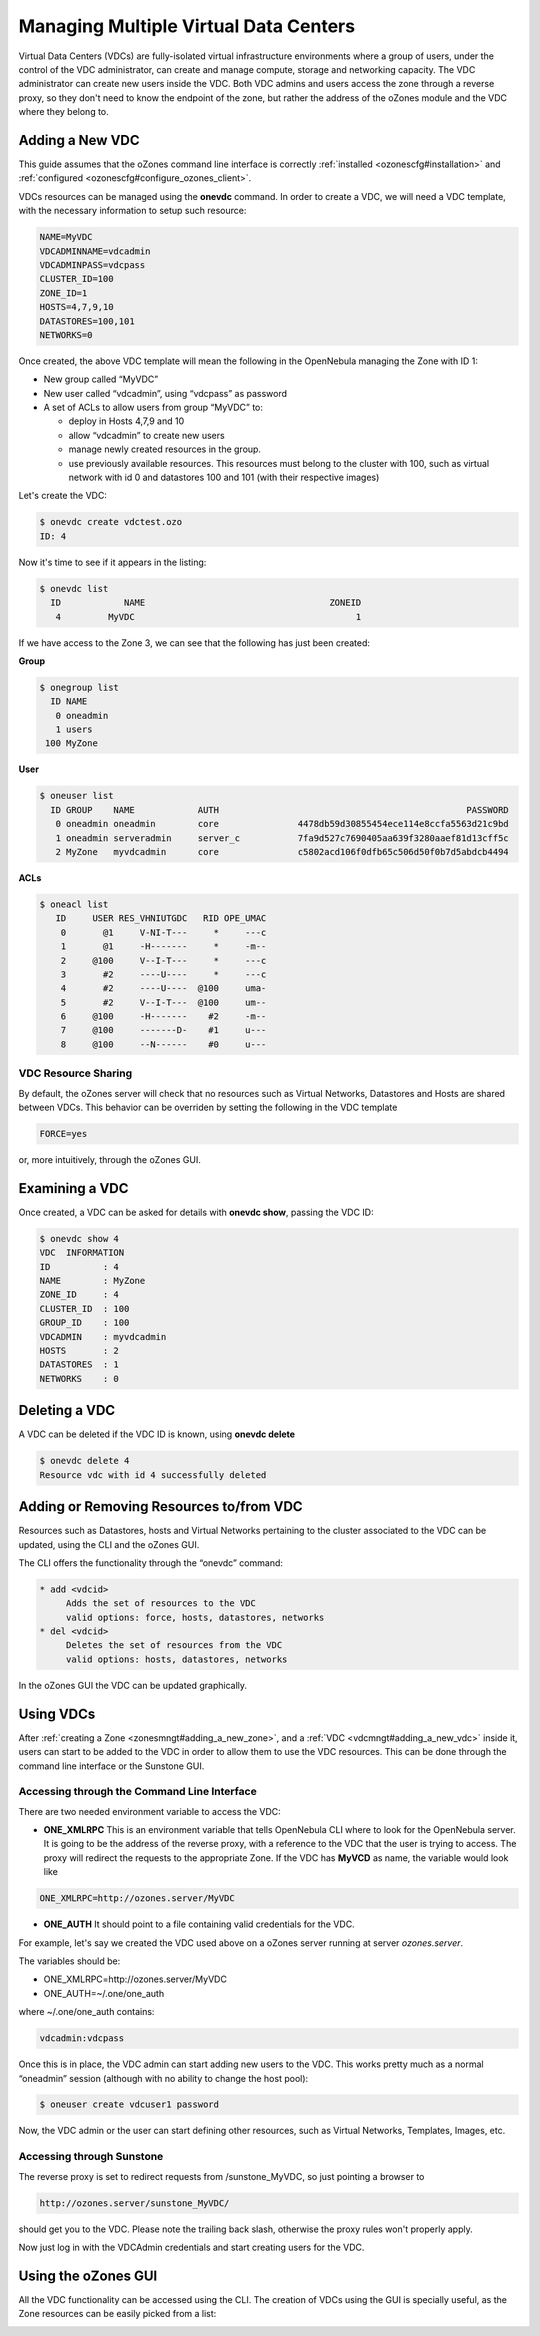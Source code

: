 .. _vdcmngt:

=======================================
Managing Multiple Virtual Data Centers
=======================================

Virtual Data Centers (VDCs) are fully-isolated virtual infrastructure environments where a group of users, under the control of the VDC administrator, can create and manage compute, storage and networking capacity. The VDC administrator can create new users inside the VDC. Both VDC admins and users access the zone through a reverse proxy, so they don't need to know the endpoint of the zone, but rather the address of the oZones module and the VDC where they belong to.

Adding a New VDC
================

This guide assumes that the oZones command line interface is correctly :ref:`installed <ozonescfg#installation>` and :ref:`configured <ozonescfg#configure_ozones_client>`.

VDCs resources can be managed using the **onevdc** command. In order to create a VDC, we will need a VDC template, with the necessary information to setup such resource:

.. code::

    NAME=MyVDC
    VDCADMINNAME=vdcadmin
    VDCADMINPASS=vdcpass
    CLUSTER_ID=100
    ZONE_ID=1
    HOSTS=4,7,9,10
    DATASTORES=100,101
    NETWORKS=0

Once created, the above VDC template will mean the following in the OpenNebula managing the Zone with ID 1:

-  New group called “MyVDC”
-  New user called “vdcadmin”, using “vdcpass” as password
-  A set of ACLs to allow users from group “MyVDC” to:

   -  deploy in Hosts 4,7,9 and 10
   -  allow “vdcadmin” to create new users
   -  manage newly created resources in the group.
   -  use previously available resources. This resources must belong to the cluster with 100, such as virtual network with id 0 and datastores 100 and 101 (with their respective images)

Let's create the VDC:

.. code::

    $ onevdc create vdctest.ozo
    ID: 4

Now it's time to see if it appears in the listing:

.. code::

    $ onevdc list
      ID            NAME                                   ZONEID
       4         MyVDC                                          1

If we have access to the Zone 3, we can see that the following has just been created:

**Group**

.. code::

    $ onegroup list
      ID NAME           
       0 oneadmin       
       1 users          
     100 MyZone  

**User**

.. code::

    $ oneuser list
      ID GROUP    NAME            AUTH                                               PASSWORD
       0 oneadmin oneadmin        core               4478db59d30855454ece114e8ccfa5563d21c9bd
       1 oneadmin serveradmin     server_c           7fa9d527c7690405aa639f3280aaef81d13cff5c
       2 MyZone   myvdcadmin      core               c5802acd106f0dfb65c506d50f0b7d5abdcb4494

**ACLs**

.. code::

    $ oneacl list
       ID     USER RES_VHNIUTGDC   RID OPE_UMAC
        0       @1     V-NI-T---     *     ---c
        1       @1     -H-------     *     -m--
        2     @100     V--I-T---     *     ---c
        3       #2     ----U----     *     ---c
        4       #2     ----U----  @100     uma-
        5       #2     V--I-T---  @100     um--
        6     @100     -H-------    #2     -m--
        7     @100     -------D-    #1     u---
        8     @100     --N------    #0     u---

VDC Resource Sharing
--------------------

By default, the oZones server will check that no resources such as Virtual Networks, Datastores and Hosts are shared between VDCs. This behavior can be overriden by setting the following in the VDC template

.. code::

    FORCE=yes

or, more intuitively, through the oZones GUI.

Examining a VDC
===============

Once created, a VDC can be asked for details with **onevdc show**, passing the VDC ID:

.. code::

    $ onevdc show 4
    VDC  INFORMATION                                            
    ID          : 4                   
    NAME        : MyZone              
    ZONE_ID     : 4                   
    CLUSTER_ID  : 100                 
    GROUP_ID    : 100                 
    VDCADMIN    : myvdcadmin          
    HOSTS       : 2                   
    DATASTORES  : 1                   
    NETWORKS    : 0   

Deleting a VDC
==============

A VDC can be deleted if the VDC ID is known, using **onevdc delete**

.. code::

    $ onevdc delete 4
    Resource vdc with id 4 successfully deleted

Adding or Removing Resources to/from VDC
========================================

Resources such as Datastores, hosts and Virtual Networks pertaining to the cluster associated to the VDC can be updated, using the CLI and the oZones GUI.

The CLI offers the functionality through the “onevdc” command:

.. code::

      * add <vdcid>
           Adds the set of resources to the VDC
           valid options: force, hosts, datastores, networks
      * del <vdcid>
           Deletes the set of resources from the VDC
           valid options: hosts, datastores, networks

In the oZones GUI the VDC can be updated graphically.

Using VDCs
==========

After :ref:`creating a Zone <zonesmngt#adding_a_new_zone>`, and a :ref:`VDC <vdcmngt#adding_a_new_vdc>` inside it, users can start to be added to the VDC in order to allow them to use the VDC resources. This can be done through the command line interface or the Sunstone GUI.

Accessing through the Command Line Interface
--------------------------------------------

There are two needed environment variable to access the VDC:

-  **ONE\_XMLRPC** This is an environment variable that tells OpenNebula CLI where to look for the OpenNebula server. It is going to be the address of the reverse proxy, with a reference to the VDC that the user is trying to access. The proxy will redirect the requests to the appropriate Zone. If the VDC has **MyVCD** as name, the variable would look like

.. code::

    ONE_XMLRPC=http://ozones.server/MyVDC

-  **ONE\_AUTH** It should point to a file containing valid credentials for the VDC.

For example, let's say we created the VDC used above on a oZones server running at server *ozones.server*.

The variables should be:

-  ONE\_XMLRPC=http://ozones.server/MyVDC
-  ONE\_AUTH=~/.one/one\_auth

where ~/.one/one\_auth contains:

.. code::

    vdcadmin:vdcpass

Once this is in place, the VDC admin can start adding new users to the VDC. This works pretty much as a normal “oneadmin” session (although with no ability to change the host pool):

.. code::

    $ oneuser create vdcuser1 password

Now, the VDC admin or the user can start defining other resources, such as Virtual Networks, Templates, Images, etc.

Accessing through Sunstone
--------------------------

The reverse proxy is set to redirect requests from /sunstone\_MyVDC, so just pointing a browser to

.. code::

    http://ozones.server/sunstone_MyVDC/

should get you to the VDC. Please note the trailing back slash, otherwise the proxy rules won't properly apply.

Now just log in with the VDCAdmin credentials and start creating users for the VDC.

Using the oZones GUI
====================

All the VDC functionality can be accessed using the CLI. The creation of VDCs using the GUI is specially useful, as the Zone resources can be easily picked from a list:

|image0|

.. |image0| image:: /images/ozonesgui-v3.4.png
